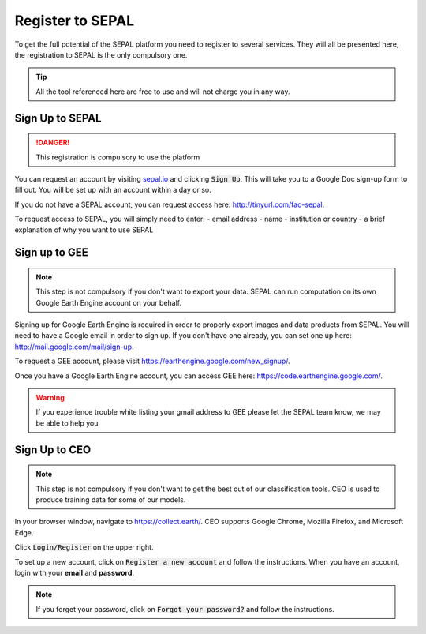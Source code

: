 Register to SEPAL
=================

To get the full potential of the SEPAL platform you need to register to several services. They will all be presented here, the registration to SEPAL is the only compulsory one.

.. tip::

    All the tool referenced here are free to use and will not charge you in any way.

Sign Up to SEPAL
----------------

.. danger::

    This registration is compulsory to use the platform

.. image:: ../_images/setup/register/sepal_splash_page.png
   :alt: Sepal splash page.
   :align: center

You can request an account by visiting `sepal.io <sepal.io>`_ and clicking :code:`Sign Up`. This will take you to a Google Doc sign-up form to fill out. You will be set up with an account within a day or so.

.. image:: ../_images/setup/register/request_sepal.png
   :alt: Request access to sepal.io
   :align: center

If you do not have a SEPAL account, you can request access here: http://tinyurl.com/fao-sepal.

To request access to SEPAL, you will simply need to enter:
-   email address
-   name
-   institution or country
-   a brief explanation of why you want to use SEPAL

Sign up to GEE
--------------

.. note::

    This step is not compulsory if you don't want to export your data. SEPAL can run computation on its own Google Earth Engine account on your behalf.

Signing up for Google Earth Engine is required in order to properly export images and data products from SEPAL. You will need to have a Google email in order to sign up. If you don't have one already, you can set one up here: http://mail.google.com/mail/sign-up. 

To request a GEE account, please visit https://earthengine.google.com/new_signup/.

.. image:: ../_images/setup/register/gee_landing.png
   :alt: Request access to google earth engine
   :align: center

Once you have a Google Earth Engine account, you can access GEE here: https://code.earthengine.google.com/.

.. image:: ../_images/setup/register/gee_code.png
   :alt: gee code editor
   :align: center

.. warning::

    If you experience trouble white listing your gmail address to GEE please let the SEPAL team know, we may be able to help you

Sign Up to CEO
--------------

.. note::

    This step is not compulsory if you don't want to get the best out of our classification tools. CEO is used to produce training data for some of our models.

In your browser window, navigate to https://collect.earth/. CEO supports Google Chrome, Mozilla Firefox, and Microsoft Edge.

Click :code:`Login/Register` on the upper right.

.. image:: ../_images/setup/register/ceo_landing.png
   :alt: CEO landing page
   :align: center

To set up a new account, click on :code:`Register a new account` and follow the instructions. When you have an account, login with your **email** and **password**.

.. note::

    If you forget your password, click on :code:`Forgot your password?` and follow the instructions.
